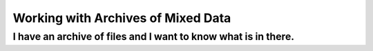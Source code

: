 .. moduleauthor:: Paul Ross <apaulross@gmail.com>
.. sectionauthor:: Paul Ross <apaulross@gmail.com>

.. Working with archives of oilfield data


Working with Archives of Mixed Data
=======================================


I have an archive of files and I want to know what is in there.
----------------------------------------------------------------------